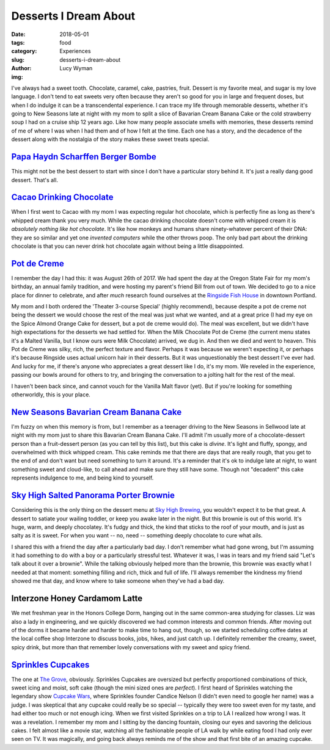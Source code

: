 Desserts I Dream About
======================
:date: 2018-05-01
:tags: food
:category: Experiences
:slug: desserts-i-dream-about
:author: Lucy Wyman
:img:

I've always had a sweet tooth. Chocolate, caramel, cake, pastries,
fruit. Dessert is my favorite meal, and sugar is my love language. I
don't tend to eat sweets very often because they aren't so good for
you in large and frequent doses, but when I do indulge it can be a
transcendental experience. I can trace my life through memorable
desserts, whether it's going to New Seasons late at night with my mom
to split a slice of Bavarian Cream Banana Cake or the cold
strawberry soup I had on a cruise ship 12 years ago. Like how many
people associate smells with memories, these desserts remind of me of
where I was when I had them and of how I felt at the time. Each one
has a story, and the decadence of the dessert along with the nostalgia
of the story makes these sweet treats special.

`Papa Haydn Scharffen Berger Bombe`_
------------------------------------

This might not be the best dessert to start with since I don't have a
particular story behind it. It's just a really dang good dessert.
That's all.

.. _Papa Haydn Scharffen Berger Bombe: http://www.papahaydn.com/papa-east-desserts/

`Cacao Drinking Chocolate`_
---------------------------

When I first went to Cacao with my mom I was expecting regular hot
chocolate, which is perfectly fine as long as there's whipped cream
thank you very much. While the cacao drinking chocolate doesn't come
with whipped cream it is *absolutely nothing like hot chocolate*. It's
like how monkeys and humans share ninety-whatever percent of their
DNA: they are so similar and yet one *invented computers* while the
other throws poop. The only bad part about the drinking chocolate is
that you can never drink hot chocolate again without being a little
disappointed.

.. _Cacao Drinking Chocolate: https://cacaodrinkchocolate.com/

`Pot de Creme`_
---------------

I remember the day I had this: it was August 26th of 2017. We had
spent the day at the Oregon State Fair for my mom's birthday, an
annual family tradition, and were hosting my parent's friend Bill from
out of town. We decided to go to a nice place for dinner to celebrate,
and after *much* research found ourselves at the `Ringside Fish
House`_ in downtown Portland. 

My mom and I both ordered the 'Theater 3-course Special' (highly
recommend), because despite a pot de creme not being the dessert we
would choose the rest of the meal was just what we wanted, and at a
great price (I had my eye on the Spice Almond Orange Cake for dessert,
but a pot de creme would do). The meal was excellent, but we didn't
have high expectations for the desserts we had settled for. When the
Milk Chocolate Pot de Creme (the current menu states it's a Malted
Vanilla, but I know ours were Milk Chocolate) arrived, we dug in. And
then we died and went to heaven. This Pot de Creme was silky, rich,
the perfect texture and flavor. Perhaps it was because we weren't
expecting it, or perhaps it's because Ringside uses actual unicorn
hair in their desserts. But it was unquestionably the best dessert
I've ever had. And lucky for me, if there's anyone who appreciates a
great dessert like I do, it's my mom. We reveled in the experience,
passing our bowls around for others to try, and bringing the
conversation to a jolting halt for the rest of the meal. 

I haven't been back since, and cannot vouch for the Vanilla Malt
flavor (yet). But if you're looking for something otherworldly, this
is your place. 

.. _Pot de Creme: http://www.ringsidefishhouse.com/
.. _Ringside Fish House: http://www.ringsidefishhouse.com/

`New Seasons Bavarian Cream Banana Cake`_
-----------------------------------------

I'm fuzzy on when this memory is from, but I remember as a teenager
driving to the New Seasons in Sellwood late at night with my mom just
to share this Bavarian Cream Banana Cake. I'll admit I'm usually more
of a chocolate-dessert person than a fruit-dessert person (as you can
tell by this list), but this cake is *divine*. It's light and fluffy,
spongy, and overwhelmed with thick whipped cream. This cake reminds me
that there are days that are really rough, that you get to the end of
and don't want but need something to turn it around. It's a reminder
that it's ok to indulge late at night, to want something sweet and
cloud-like, to call ahead and make sure they still have some. Though
not "decadent" this cake represents indulgence to me, and being kind
to yourself. 

.. _New Seasons Bavarian Cream Banana Cake: https://www.copymethat.com/r/cKPakSW/new-seasons-banana-bavarian-cake/

`Sky High Salted Panorama Porter Brownie`_
------------------------------------------

Considering this is the only thing on the dessert menu at `Sky High
Brewing`_, you wouldn't expect it to be that great. A dessert to
satiate your wailing toddler, or keep you awake later in the night.
But this brownie is out of this world. It's huge, warm, and deeply
chocolatey. It's fudgy and thick, the kind that sticks to the roof of
your mouth, and is just as salty as it is sweet. For when you want --
no, need -- something deeply chocolate to cure what ails.

I shared this with a friend the day after a particularly bad day. I
don't remember what had gone wrong, but I'm assuming it had something
to do with a boy or a particularly stressful test. Whatever it was, I
was in tears and my friend said "Let's talk about it over a brownie".
While the talking obviously helped more than the brownie, this brownie
was exactly what I needed at that moment: something filling and rich,
thick and full of life. I'll always remember the kindness my friend
showed me that day, and know where to take someone when they've had a
bad day.

.. _Sky High Salted Panorama Porter Brownie: http://skyhighbrewing.com/wp-content/uploads/2017/10/Food-Menu-5.24.17.pdf
.. _Sky High Brewing: http://skyhighbrewing.com/

Interzone Honey Cardamom Latte
------------------------------

We met freshman year in the Honors College Dorm, hanging out in the
same common-area studying for classes. Liz was also a lady in
engineering, and we quickly discovered we had common interests and
common friends. After moving out of the dorms it became harder and
harder to make time to hang out, though, so we started scheduling
coffee dates at the local coffee shop Interzone to discuss books,
jobs, hikes, and just catch up. I definitely remember the creamy,
sweet, spicy drink, but more than that remember lovely conversations
with my sweet and spicy friend.

`Sprinkles Cupcakes`_
---------------------

The one at `The Grove`_, obviously. Sprinkles Cupcakes are oversized
but perfectly proportioned combinations of thick, sweet icing and
moist, soft cake (though the mini sized ones are *perfect*). I first
heard of Sprinkles watching the legendary show `Cupcake Wars`_, where
Sprinkles founder Candice Nelson (I didn't even need to google her
name) was a judge. I was skeptical that any cupcake could really be so
special -- typically they were too sweet even for my taste, and had
either too much or not enough icing. When we first visited Sprinkles
on a trip to LA I realized how wrong I was. It was a revelation. I
remember my mom and I sitting by the dancing fountain, closing our
eyes and savoring the delicious cakes. I felt almost like a movie
star, watching all the fashionable people of LA walk by while eating
food I had only ever seen on TV. It was magically, and going back
always reminds me of the show and that first bite of an amazing
cupcake. 

.. _Sprinkles Cupcakes: https://sprinkles.com
.. _The Grove: http://sprinkles.com/locations/california/the-grove-los-angeles
.. _Cupcake Wars: https://www.foodnetwork.com/shows/cupcake-wars
